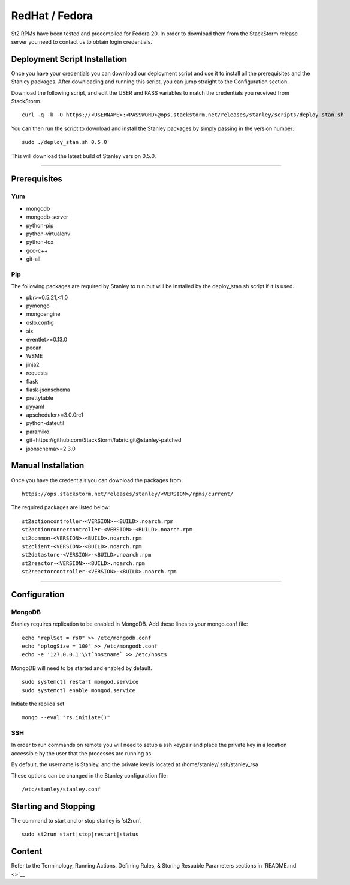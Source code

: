 RedHat / Fedora
================

St2 RPMs have been tested and precompiled for Fedora 20. In order to
download them from the StackStorm release server you need to contact us
to obtain login credentials.

Deployment Script Installation
^^^^^^^^^^^^^^^^^^^^^^^^^^^^^^

Once you have your credentials you can download our deployment script
and use it to install all the prerequisites and the Stanley packages.
After downloading and running this script, you can jump straight to the
Configuration section.

Download the following script, and edit the USER and PASS variables to
match the credentials you received from StackStorm.

::

    curl -q -k -O https://<USERNAME>:<PASSWORD>@ops.stackstorm.net/releases/stanley/scripts/deploy_stan.sh

You can then run the script to download and install the Stanley packages
by simply passing in the version number:

::

    sudo ./deploy_stan.sh 0.5.0

This will download the latest build of Stanley version 0.5.0.

--------------

Prerequisites
^^^^^^^^^^^^^

Yum
'''

-  mongodb
-  mongodb-server
-  python-pip
-  python-virtualenv
-  python-tox
-  gcc-c++
-  git-all

Pip
'''

The following packages are required by Stanley to run but will be
installed by the deploy\_stan.sh script if it is used.

-  pbr>=0.5.21,<1.0
-  pymongo
-  mongoengine
-  oslo.config
-  six
-  eventlet>=0.13.0
-  pecan
-  WSME
-  jinja2
-  requests
-  flask
-  flask-jsonschema
-  prettytable
-  pyyaml
-  apscheduler>=3.0.0rc1
-  python-dateutil
-  paramiko
-  git+https://github.com/StackStorm/fabric.git@stanley-patched
-  jsonschema>=2.3.0

Manual Installation
^^^^^^^^^^^^^^^^^^^

Once you have the credentials you can download the packages from:

::

    https://ops.stackstorm.net/releases/stanley/<VERSION>/rpms/current/

The required packages are listed below:

::

    st2actioncontroller-<VERSION>-<BUILD>.noarch.rpm
    st2actionrunnercontroller-<VERSION>-<BUILD>.noarch.rpm
    st2common-<VERSION>-<BUILD>.noarch.rpm
    st2client-<VERSION>-<BUILD>.noarch.rpm
    st2datastore-<VERSION>-<BUILD>.noarch.rpm
    st2reactor-<VERSION>-<BUILD>.noarch.rpm
    st2reactorcontroller-<VERSION>-<BUILD>.noarch.rpm

--------------

Configuration
^^^^^^^^^^^^^

MongoDB
'''''''

Stanley requires replication to be enabled in MongoDB. Add these lines
to your mongo.conf file:

::

    echo "replSet = rs0" >> /etc/mongodb.conf
    echo "oplogSize = 100" >> /etc/mongodb.conf
    echo -e '127.0.0.1'\\t`hostname` >> /etc/hosts

MongoDB will need to be started and enabled by default.

::

    sudo systemctl restart mongod.service
    sudo systemctl enable mongod.service

Initiate the replica set

::

    mongo --eval "rs.initiate()"

SSH
'''

In order to run commands on remote you will need to setup a ssh keypair
and place the private key in a location accessible by the user that the
processes are running as.

By default, the username is Stanley, and the private key is located at
/home/stanley/.ssh/stanley\_rsa

These options can be changed in the Stanley configuration file:

::

    /etc/stanley/stanley.conf

Starting and Stopping
^^^^^^^^^^^^^^^^^^^^^

The command to start and or stop stanley is 'st2run'.

::

    sudo st2run start|stop|restart|status

Content
^^^^^^^

Refer to the Terminology, Running Actions, Defining Rules, & Storing
Resuable Parameters sections in `README.md <>`__
